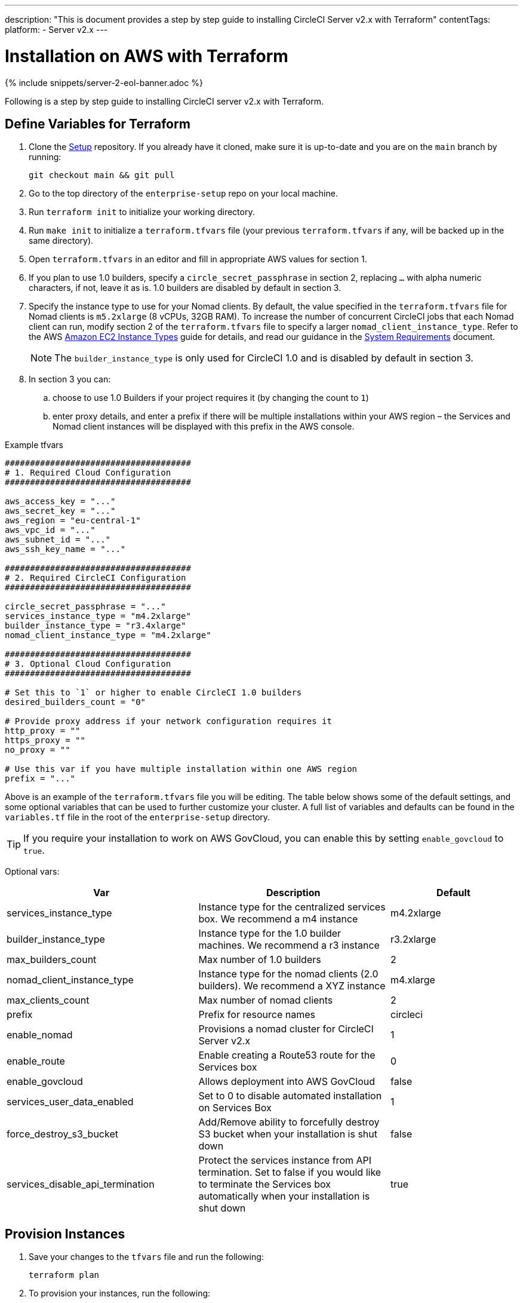 ---
description: "This is document provides a step by step guide to installing CircleCI Server v2.x with Terraform"
contentTags:
  platform:
  - Server v2.x
---
[#install]
= Installation on AWS with Terraform
:page-layout: classic-docs
:page-liquid:
:icons: font
:toc: macro
:toc-title:

{% include snippets/server-2-eol-banner.adoc %}

Following is a step by step guide to installing CircleCI server v2.x with Terraform.

toc::[]

== Define Variables for Terraform

. Clone the https://github.com/circleci/enterprise-setup[Setup] repository. If you already have it cloned, make sure it is up-to-date and you are on the `main` branch by running:
+
```shell
git checkout main && git pull
```
. Go to the top directory of the `enterprise-setup` repo on your local machine.

. Run `terraform init` to initialize your working directory.

. Run `make init` to initialize a `terraform.tfvars` file (your previous `terraform.tfvars` if any, will be backed up in the same directory).

. Open `terraform.tfvars` in an editor and fill in appropriate AWS values for section 1.

. If you plan to use 1.0 builders, specify a `circle_secret_passphrase` in section 2, replacing `...` with alpha numeric characters, if not, leave it as is. 1.0 builders are disabled by default in section 3.

. Specify the instance type to use for your Nomad clients. By default, the value specified in the `terraform.tfvars` file for Nomad clients is `m5.2xlarge` (8 vCPUs, 32GB RAM). To increase the number of concurrent CircleCI jobs that each Nomad client can run, modify section 2 of the `terraform.tfvars` file to specify a larger `nomad_client_instance_type`. Refer to the AWS https://aws.amazon.com/ec2/instance-types[Amazon EC2 Instance Types] guide for details, and read our guidance in the <<server-ports#nomad-clients,System Requirements>> document.
+
NOTE: The `builder_instance_type` is only used for CircleCI 1.0 and is disabled by default in section 3.

. In section 3 you can:
.. choose to use 1.0 Builders if your project requires it (by changing the count to `1`)
.. enter proxy details, and enter a prefix if there will be multiple installations within your AWS region – the Services and Nomad client instances will be displayed with this prefix in the AWS console.

.Example tfvars

```shell
#####################################
# 1. Required Cloud Configuration
#####################################

aws_access_key = "..."
aws_secret_key = "..."
aws_region = "eu-central-1"
aws_vpc_id = "..."
aws_subnet_id = "..."
aws_ssh_key_name = "..."

#####################################
# 2. Required CircleCI Configuration
#####################################

circle_secret_passphrase = "..."
services_instance_type = "m4.2xlarge"
builder_instance_type = "r3.4xlarge"
nomad_client_instance_type = "m4.2xlarge"

#####################################
# 3. Optional Cloud Configuration
#####################################

# Set this to `1` or higher to enable CircleCI 1.0 builders
desired_builders_count = "0"

# Provide proxy address if your network configuration requires it
http_proxy = ""
https_proxy = ""
no_proxy = ""

# Use this var if you have multiple installation within one AWS region
prefix = "..."
```

Above is an example of the `terraform.tfvars` file you will be editing. The table below shows some of the default settings, and some optional variables that can be used to further customize your cluster. A full list of variables and defaults can be found in the `variables.tf` file in the root of the `enterprise-setup` directory.

TIP: If you require your installation to work on AWS GovCloud, you can enable this by setting `enable_govcloud` to `true`.

Optional vars:

[.table.table-striped]
[cols=3*, options="header", stripes=even]
[cols="3,3,2"]
|===
| Var
| Description
| Default

| services_instance_type
| Instance type for the centralized services box.  We recommend a m4 instance
| m4.2xlarge

| builder_instance_type
| Instance type for the 1.0 builder machines.  We recommend a r3 instance
| r3.2xlarge

| max_builders_count
| Max number of 1.0 builders
| 2

| nomad_client_instance_type
| Instance type for the nomad clients (2.0 builders). We recommend a XYZ instance
| m4.xlarge

| max_clients_count
| Max number of nomad clients
| 2

| prefix
| Prefix for resource names
| circleci

| enable_nomad
| Provisions a nomad cluster for CircleCI Server v2.x
| 1

| enable_route
| Enable creating a Route53 route for the Services box
| 0

| enable_govcloud
| Allows deployment into AWS GovCloud
| false

| services_user_data_enabled
| Set to 0 to disable automated installation on Services Box
| 1

| force_destroy_s3_bucket
| Add/Remove ability to forcefully destroy S3 bucket when your installation is shut down
| false

| services_disable_api_termination
| Protect the services instance from API termination. Set to false if you would like to terminate the Services box automatically when your installation is shut down
| true
|===

== Provision Instances
. Save your changes to the `tfvars` file and run the following:
+
```shell
terraform plan
```

. To provision your instances, run the following:
+
```shell
terraform apply
```
You will be asked to confirm if you wish to go ahead by typing `yes`.

. An IP address will be provided at the end of the Terraform output. Visit this IP to carry on the install process.
// explain what to do if this step fails

== Access Your Installation
. Your browser may prompt you with a SSL/TLS info box. This is just to inform you that on the next screen your browser might tell you the connection to the admin console is unsafe, but you can be confident it is secure. Click Continue to Setup and proceed to your installation IP.
+
.SSL Security
image::browser-warning.png[SSL Security]

. Enter your hostname. This can be your domain name or public IP of the Services Machine instance. At this time you can also upload your SSL public key and certificate if you have them. To proceed without providing these click Use Self-Signed Cert – choosing this option prompts security warnings each time you visit the Management Console.
+
.Hostname
image::secure-management-console.png[Hostname]

. Upload your license.

. Decide how to secure the Management Console. You have three options:
.. Anonymous admin access to the console, anyone on port 8800 can access (not recommended)
.. Set a password that can be used to securely access the Management Console (recommended)
.. Use your existing directory-based authentication system (for example, LDAP)
+
.Admin Password
image::admin-password.png[Secure the Management Console]

. Your CircleCI installation will be put through a set of preflight checks, once they have completed, scroll down and click Continue.
//what should admins do if not all these checks pass
+
.Preflight Checks
image::preflight.png[Preflight Checks]

== Installation Setup
You should now be on the Management Console settings page (your-circleci-hostname.com:8800).

WARNING: You can make changes to the settings on this page at any time but changes here will require *downtime* while the service is restarted. Some settings are covered in more detail in out Operations Guide.

. **Hostname** – The Hostname field should be pre-populated from earlier in the install process, but if you skipped that step, enter your domain or public IP of the Services machine instance. You can check this has been entered correctly by clicking Test Hostname Resolution.

. **Services** – The Services section is only used when externalizing services. Externalization is available with a Premium service contract. Contact support@circleci.com if you would like to find out more.
+
.External Services
image::hostname-services.png[Hostname and Services Settings]

. **Execution Engines** – only select 1.0 Builders if you require them for a legacy project – most users will leave this unchecked.

. **Builders Configuration** – select Cluster in the 2.0 section. The Single box option will run jobs on the Services machine, rather than a dedicated instance, so is only suitable for trialling the system, or for some small teams.
+
.1.0 and 2.0 Builders
image::builders.png[Execution Engine]

. **GitHub Integration** – register CircleCI as a new OAuth application in GitHub.com or GitHub Enterprise by following the instructions provided on the page.
+
NOTE: If you get an "Unknown error authenticating via GitHub. Try again, or contact us." message, try using `http:` instead of `https:` for the Homepage URL and callback URL.

.. Copy the Client ID and Secret from GitHub and paste it into the relevant fields, then click Test Authentication.

.. If you are using GitHub.com, move on to step 6. If using GitHub Enterprise, you will also need to follow some supplementary steps and supply an API Token so we can verify your organization. To provide this, complete the following from your GitHub Enterprise dashboard:
... Navigate to Personal Settings (top right) > Developer Settings > Personal Access Tokens.
... Click “generate new token”. Name the token appropriately to prevent accidental deletion. Do not tick any of the checkboxes, we only require the default public read-level access so no extra permissions are required. We recommend this token should be shared across your organization rather than being owned by a single user.
... Copy the new token and paste it into the GitHub Enterprise Default API Token field.
+
.Enter GitHub Enterprise Token
image::ghe_token.png[GitHub Integration]

. **LDAP** – if you wish to use LDAP authentication for your installation, enter the required details in the LDAP section. For a detailed run-through of LDAP settings, read our https://circleci.com/docs/authentication/#ldap[LDAP authentication guide]

. **Privacy** – We recommend using an SSL certificate and key for your install. You can submit these in the Privacy section if this step was missed during the installation.
+
.Privacy Settings
image::privacy.png[Privacy settings]

. **Storage** – We recommend using S3 for storage and all required fields for Storage are pre-populated. The IAM user, as referred to in the <<aws-prereq#planning,planning>> section of this document, is used here.
+
.Storage Options
image::storage.png[Storage options]

. **Enhanced AWS Integration** – Complete this section if you are using 1.0 builders.
// explain enhanced AWS integration 1.0 or just say ignore

. **Email** Complete the Email section if you wish to configure your own email server for sending build update emails. Leave this section is you wish to use our default email server.
+
NOTE: Due to an issue with our third party tooling, Replicated, the Test SMTP Authentication button is not currently working

. **VM Provider** – Configure VM service if you plan to use https://circleci.com/docs/building-docker-images/[Remote Docker] or `machine` executor (Linux/Windows) features. We recommend using an IAM instance profile for authentication, as described in the <<aws-prereq#planning,planning>> section of this document. With this section completed, instances will automatically be provisioned to execute jobs in Remote Docker or use the `machine` executor. To use the Windows `machine` executor you will need to https://circleci.com/docs/vm-service/#creating-a-windows-ami[build an image]. For more information on VM Service and creating custom AMIs for remote Docker and `machine` executor jobs, read our https://circleci.com/docs/vm-service/#section=server-administration[VM service guide].
+
You can preallocate instances to always be up and running, reducing the time taken for Remote Docker and `machine` executor jobs to start. If preallocation is set, a cron job will cycle through your preallocated instances once per day to prevent them getting into a bad/dead state.
+
CAUTION: If Docker Layer Caching (DLC) is to be used, VM preallocation should be set to `0`, forcing containers to be spun up on-demand for both `machine` and Remote Docker. It is worth noting here that if these fields are **not** set to `0` but all preallocated instances are in use, DLC will work correctly, as if preallocation was set to `0`.

. **AWS Cloudwatch or Datadog Metrics** can be configured for your installation. Set either of these up in the relevant sections. For more information read our https://circleci.com/docs/monitoring/[Monitoring guidance]:
+
.Metrics
image::metrics_setup.png[AWS Cloudwatch and Datadog metrics]

. **Custom Metrics** are an alternative to Cloudwatch and Datadog metrics, you can also customize the metrics you receive through Telegraf. For more on this read our https://circleci.com/docs/monitoring/#custom-metrics[Custom Metics] guide.

. **Distributed Tracing** is used in our support bundles, and settings should remain set to default unless a change is requested by CircleCI Support.

. **Artifacts** persist data after a job is completed, and may be used for longer-term storage of your build process outputs. By default, CircleCI server v2.x only allows approved types to be served. This is to protect users from uploading, and potentially executing malicious content. The **Artifacts** setting allows you to override this protection. For more information on safe/unsafe types read our https://circleci.com/docs/build-artifacts/[Build Artifacts guidance].

. After agreeing to the License Agreement and saving your settings, select Restart Now from the popup. You will then be redirected to start CircleCI and view the Management Console Dashboard. It will take a few minutes to download all of the necessary Docker containers.

NOTE: If the Management Console reports `Failure reported from operator: no such image` click Start again and it should continue.

== Validate Your Installation

. When the application is started, select Open to launch CircleCI in your browser, and sign up/log in to your CircleCI installation and start running 2.0 builds! You will become the Administrator at this point as you are the first person to sign in. Have a look at our https://circleci.com/docs/getting-started/#section=getting-started[Getting Started] guide to start adding projects.
//<!--add info on making users administrators etc. to user management section of ops guide and put a link here-->
+
.Start CircleCI from your Dashboard
image::dashboard.png[CircleCI server dashboard]

. After build containers have started and images have been downloaded, the first build should begin immediately. If there are no updates after around **15 minutes**, and you have clicked the Refresh button, contact https://support.circleci.com/hc/en-us[CircleCI support] for assistance.

. Next, use https://github.com/circleci/realitycheck[our realitycheck repo] to check basic CircleCI functionality.

. If you're unable to run your first builds successfully please start with our https://circleci.com/docs/troubleshooting[Troubleshooting] guide for general troubleshooting topics, and our https://circleci.com/docs/nomad[Introduction to Nomad Cluster Operation] for information about how to check the status of Builders in your installation.
